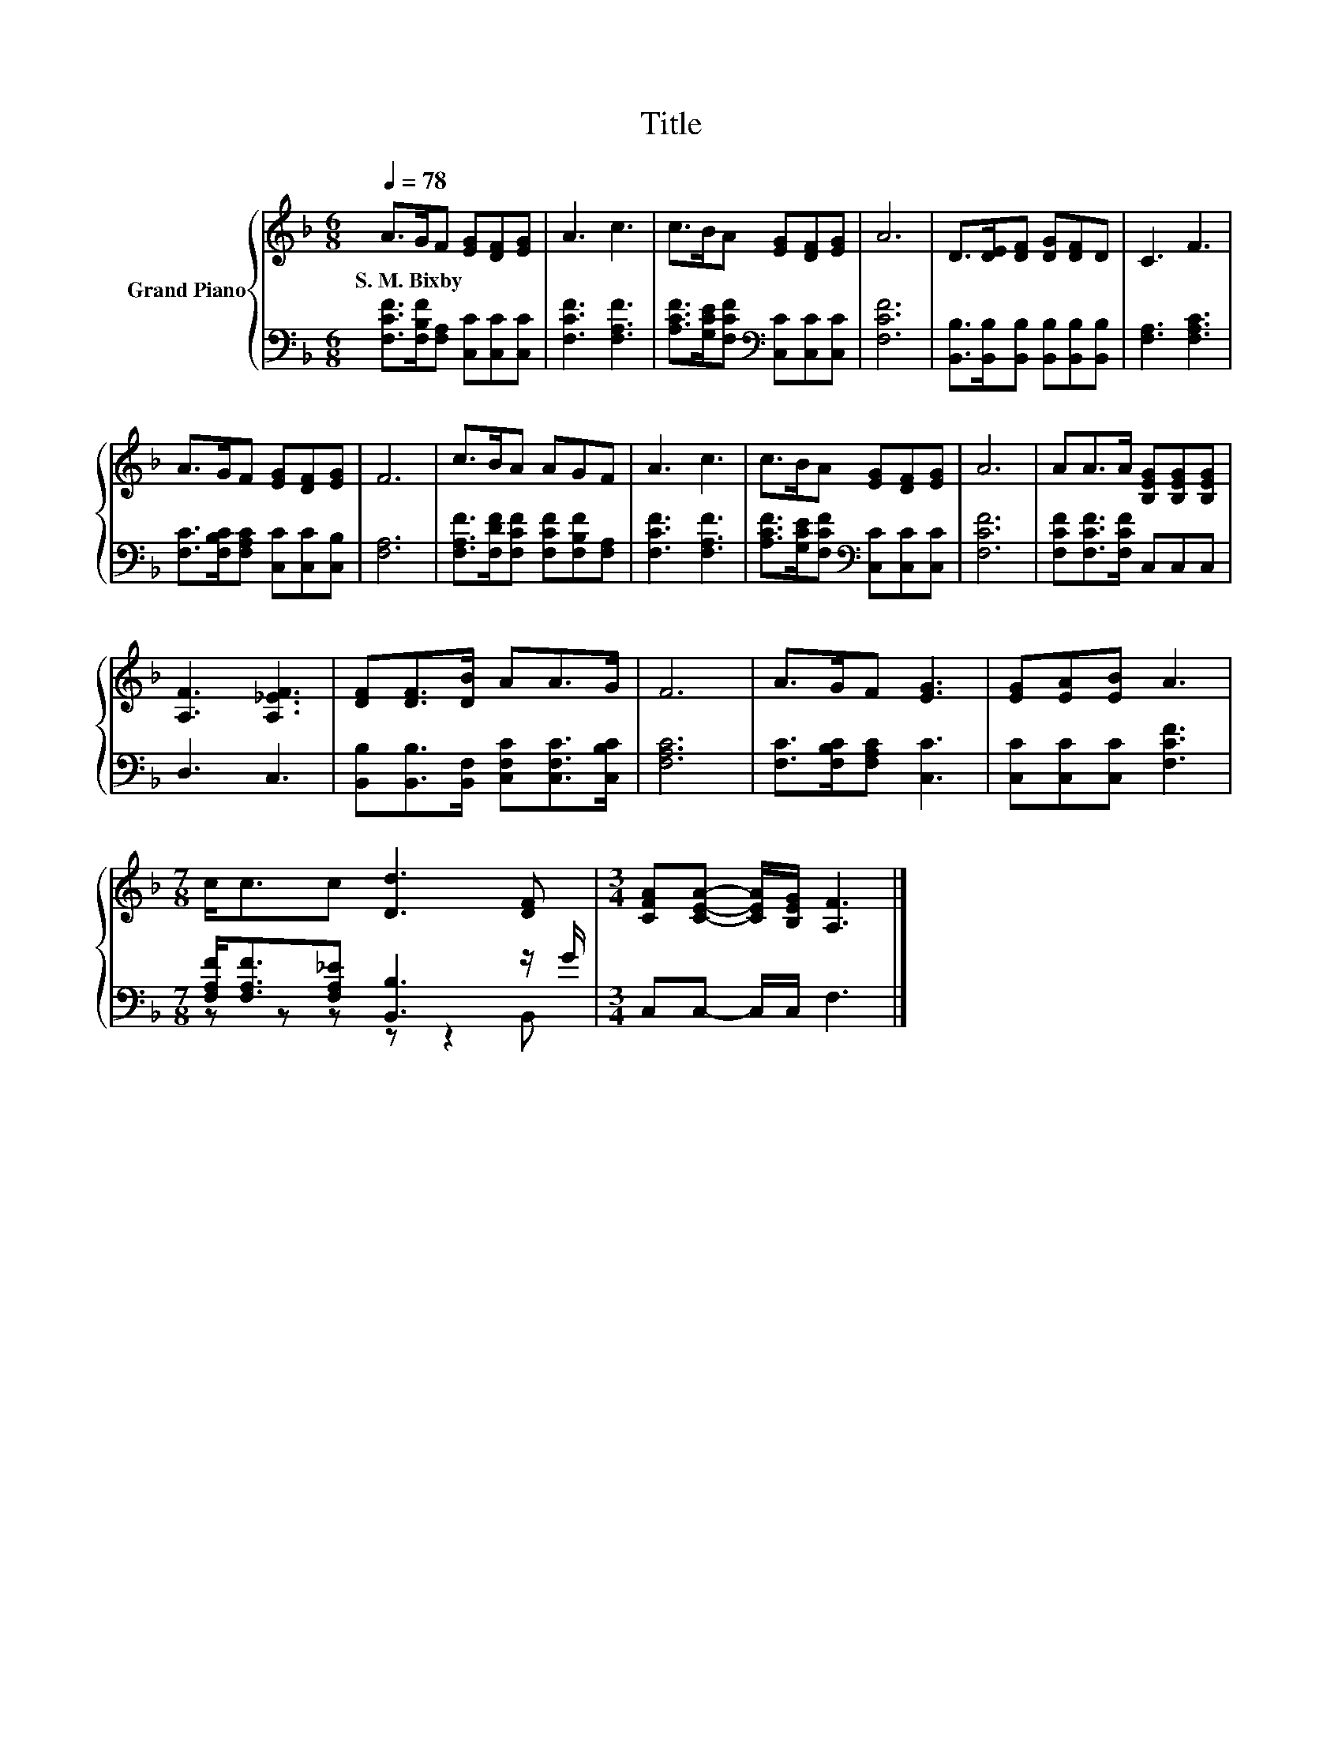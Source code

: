 X:1
T:Title
%%score { 1 | ( 2 3 ) }
L:1/8
Q:1/4=78
M:6/8
K:F
V:1 treble nm="Grand Piano"
V:2 bass 
V:3 bass 
V:1
 A>GF [EG][DF][EG] | A3 c3 | c>BA [EG][DF][EG] | A6 | D>[DE][DF] [DG][DF]D | C3 F3 | %6
w: S.~M.~Bixby * * * * *||||||
 A>GF [EG][DF][EG] | F6 | c>BA AGF | A3 c3 | c>BA [EG][DF][EG] | A6 | AA>A [B,EG][B,EG][B,EG] | %13
w: |||||||
 [A,F]3 [A,_EF]3 | [DF][DF]>[DB] AA>G | F6 | A>GF [EG]3 | [EG][EA][EB] A3 | %18
w: |||||
[M:7/8] c<cc [Dd]3 [DF] |[M:3/4] [CFA][CEA]- [CEA]/[B,EG]/ [A,F]3 |] %20
w: ||
V:2
 [F,CF]>[F,B,F][F,A,] [C,C][C,C][C,C] | [F,CF]3 [F,A,F]3 | %2
 [A,CF]>[G,CE][F,CF][K:bass] [C,C][C,C][C,C] | [F,CF]6 | %4
 [B,,B,]>[B,,B,][B,,B,] [B,,B,][B,,B,][B,,B,] | [F,A,]3 [F,A,C]3 | %6
 [F,C]>[F,B,C][F,A,C] [C,C][C,C][C,B,] | [F,A,]6 | [F,A,F]>[F,DF][F,CF] [F,CF][F,B,F][F,A,] | %9
 [F,CF]3 [F,A,F]3 | [A,CF]>[G,CE][F,CF][K:bass] [C,C][C,C][C,C] | [F,CF]6 | %12
 [F,CF][F,CF]>[F,CF] C,C,C, | D,3 C,3 | [B,,B,][B,,B,]>[B,,F,] [C,F,C][C,F,C]>[C,B,C] | [F,A,C]6 | %16
 [F,C]>[F,B,C][F,A,C] [C,C]3 | [C,C][C,C][C,C] [F,CF]3 | %18
[M:7/8] [F,A,F]<[F,A,F][F,A,_E] [B,,B,]3 z/ G/ |[M:3/4] C,C,- C,/C,/ F,3 |] %20
V:3
 x6 | x6 | x3[K:bass] x3 | x6 | x6 | x6 | x6 | x6 | x6 | x6 | x3[K:bass] x3 | x6 | x6 | x6 | x6 | %15
 x6 | x6 | x6 |[M:7/8] z z z z z2 B,, |[M:3/4] x6 |] %20

